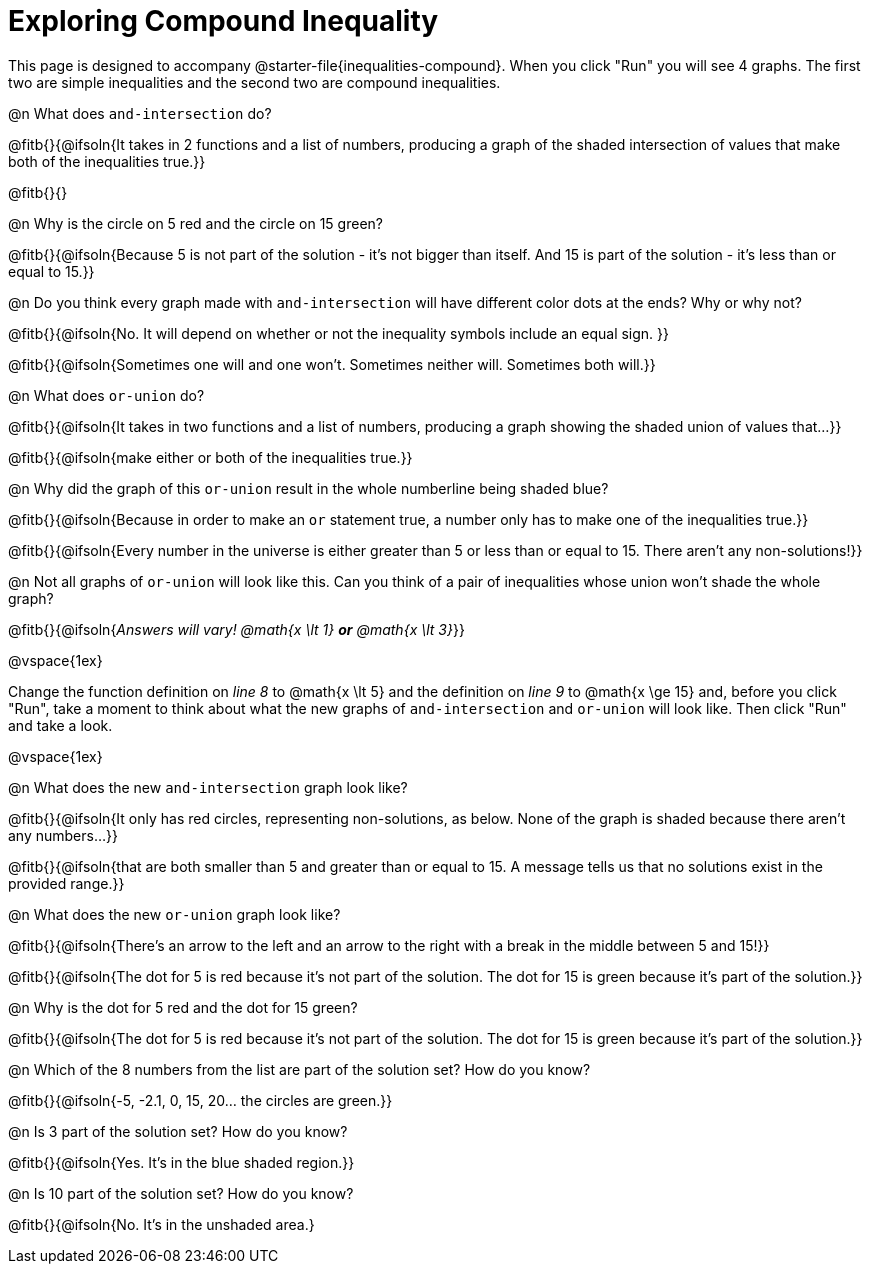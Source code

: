 = Exploring Compound Inequality

This page is designed to accompany @starter-file{inequalities-compound}. When you click "Run" you will see 4 graphs. The first two are simple inequalities and the second two are compound inequalities.

@n What does `and-intersection` do?

@fitb{}{@ifsoln{It takes in 2 functions and a list of numbers, producing a graph of the shaded intersection of values that make both of the inequalities true.}}

@fitb{}{}

@n Why is the circle on 5 red and the circle on 15 green?

@fitb{}{@ifsoln{Because 5 is not part of the solution - it's not bigger than itself. And 15 is part of the solution - it's less than or equal to 15.}}

@n Do you think every graph made with `and-intersection` will have different color dots at the ends? Why or why not?

@fitb{}{@ifsoln{No. It will depend on whether or not the inequality symbols include an equal sign. }}

@fitb{}{@ifsoln{Sometimes one will and one won't. Sometimes neither will. Sometimes both will.}}

@n What does `or-union` do?

@fitb{}{@ifsoln{It takes in two functions and a list of numbers, producing a graph showing the shaded union of values that...}}

@fitb{}{@ifsoln{make either or both of the inequalities true.}}

@n Why did the graph of this `or-union` result in the whole numberline being shaded blue?

@fitb{}{@ifsoln{Because in order to make an `or` statement true, a number only has to make one of the inequalities true.}}

@fitb{}{@ifsoln{Every number in the universe is either greater than 5 or less than or equal to 15. There aren't any non-solutions!}}

@n Not all graphs of `or-union` will look like this. Can you think of a pair of inequalities whose union won't shade the whole graph?

@fitb{}{@ifsoln{_Answers will vary! @math{x \lt 1} *or* @math{x \lt 3}_}}

@vspace{1ex}

Change the function definition on _line 8_ to @math{x \lt 5} and the definition on _line 9_ to @math{x \ge 15} and, before you click "Run", take a moment to think about what the new graphs of `and-intersection` and `or-union` will look like. Then click "Run" and take a look.

@vspace{1ex}

@n What does the new `and-intersection` graph look like?

@fitb{}{@ifsoln{It only has red circles, representing non-solutions, as below. None of the graph is shaded because there aren't any numbers...}}

@fitb{}{@ifsoln{that are both smaller than 5 and greater than or equal to 15. A message tells us that no solutions exist in the provided range.}}

@n What does the new `or-union` graph look like?

@fitb{}{@ifsoln{There's an arrow to the left and an arrow to the right with a break in the middle between 5 and 15!}}

@fitb{}{@ifsoln{The dot for 5 is red because it's not part of the solution. The dot for 15 is green because it's part of the solution.}}

@n Why is the dot for 5 red and the dot for 15 green?

@fitb{}{@ifsoln{The dot for 5 is red because it's not part of the solution. The dot for 15 is green because it's part of the solution.}}

@n Which of the 8 numbers from the list are part of the solution set? How do you know?

@fitb{}{@ifsoln{-5, -2.1, 0, 15, 20... the circles are green.}}

@n Is 3 part of the solution set? How do you know?

@fitb{}{@ifsoln{Yes. It's in the blue shaded region.}}

@n Is 10 part of the solution set? How do you know?

@fitb{}{@ifsoln{No. It's in the unshaded area.}
